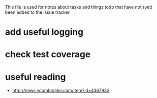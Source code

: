 #+SEQ_TODO: TODO(t) STARTED(s) WAITING(w) | DONE(d) CANCELLED(c) DEFERRED(f)
#+STARTUP: indent
#+STARTUP: content

This file is used for notes about tasks and things todo that have not (yet)
been added to the issue tracker.

* add useful logging
* check test coverage

* useful reading
  + http://news.ycombinator.com/item?id=4367933

